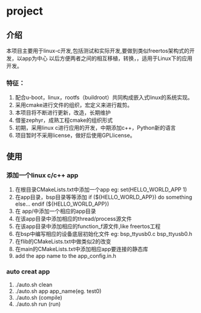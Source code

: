 #+OPTIONS: ^:nil
* project
** 介绍
本项目主要用于linux-c开发,包括测试和实际开发,要做到类似freertos架构式的开发，以app为中心
以后方便两者之间的相互移植，转换，，适用于Linux下的应用开发。
*** 特征：
 1. 配合u-boot，linux，rootfs（buildroot）共同构成嵌入式linux的系统实现。 
 2. 采用cmake进行文件的组织，宏定义来进行裁剪。 
 3. 本项目将不断进行更新，改造，长期维护
 4. 借鉴zephyr，成熟工程cmake的组织形式 
 5. 初期，采用linux c进行应用的开发，中期添加c++，Python新的语言 
 6. 项目暂时不采用license，做好后使用GPLlicense。

** 使用
*** 添加一个linux c/c++ app
1. 在根目录CMakeLists.txt中添加一个app
   eg: set(HELLO_WORLD_APP 1)
2. 在app目录，bsp目录等等添加
       if (${HELLO_WORLD_APP})
         do something else...
       endif (${HELLO_WORLD_APP})
3. 在 app/中添加一个相应的app目录
4. 在该app目录中添加相应的thread/process源文件
5. 在该app目录中添加相应的function_f源文件,like freertos工程
6. 在bsp中编写相应的设备底层初始化文件
    eg: bsp_ttyusb0.c bsp_ttyusb0.h
7. 在flib的CMakeLists.txt中做类似2的改变
8. 在main的CMakeLists.txt中添加相应app要连接的静态库
9. add the app name to the app_config.in.h
*** auto creat app
1. ./auto.sh clean
2. ./auto.sh app app_name(eg.  test0)
3. ./auto.sh  (compile)
4. ./auto.sh run (run)
